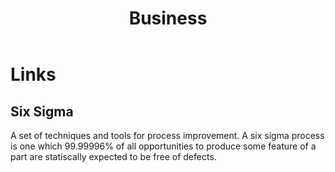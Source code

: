 :PROPERTIES:
:ID:       163ed254-20bf-40b1-8626-6453d12a8fc6
:END:
#+title: Business

* Links
** Six Sigma
:PROPERTIES:
:ID:       57521a1f-e0a9-4ab7-8d20-bbf42e001ba6
:ROAM_REFS: https://en.wikipedia.org/wiki/Six_Sigma
:END:
A set of techniques and tools for process improvement. A six sigma process is one which 99.99996%
of all opportunities to produce some feature of a part are statiscally expected to be free of defects.
